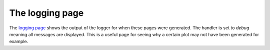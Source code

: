 ================
The logging page
================

The `logging page <https://pesummary.github.io/GW190412/html/Logging.html>`_
shows the output of the logger for when these pages were generated. The
handler is set to `debug` meaning all messages are displayed. This is a useful
page for seeing why a certain plot may not have been generated for example.
